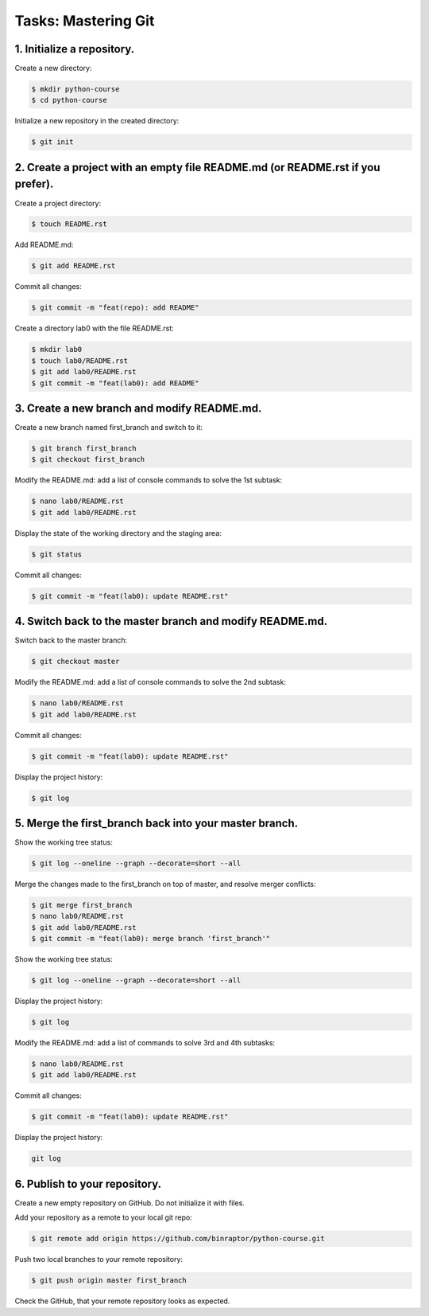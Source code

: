 ========================
**Tasks: Mastering Git**
========================

**1. Initialize a repository.**
~~~~~~~~~~~~~~~~~~~~~~~~~~~~~~~

Create a new directory:

.. code-block:: bash

	$ mkdir python-course
	$ cd python-course
	
Initialize a new repository in the created directory:

.. code-block:: bash

	$ git init

**2. Create a project with an empty file README.md (or README.rst if you prefer).**
~~~~~~~~~~~~~~~~~~~~~~~~~~~~~~~~~~~~~~~~~~~~~~~~~~~~~~~~~~~~~~~~~~~~~~~~~~~~~~~~~~~

Create a project directory:

.. code-block:: bash

	$ touch README.rst
	
Add README.md:

.. code-block:: bash

	$ git add README.rst

Commit all changes:

.. code-block:: bash

	$ git commit -m "feat(repo): add README"

Create a directory lab0 with the file README.rst:

.. code-block:: bash

	$ mkdir lab0
	$ touch lab0/README.rst
	$ git add lab0/README.rst
	$ git commit -m "feat(lab0): add README"

**3. Create a new branch and modify README.md.**
~~~~~~~~~~~~~~~~~~~~~~~~~~~~~~~~~~~~~~~~~~~~~~~~

Create a new branch named first_branch and switch to it:

.. code-block:: bash

	$ git branch first_branch
	$ git checkout first_branch

Modify the README.md: add a list of console commands to solve the 1st subtask:

.. code-block:: bash

	$ nano lab0/README.rst
	$ git add lab0/README.rst

Display the state of the working directory and the staging area:

.. code-block:: bash

	$ git status

Commit all changes:

.. code-block:: bash

	$ git commit -m "feat(lab0): update README.rst"

**4. Switch back to the master branch and modify README.md.**
~~~~~~~~~~~~~~~~~~~~~~~~~~~~~~~~~~~~~~~~~~~~~~~~~~~~~~~~~~~~~

Switch back to the master branch:

.. code-block:: bash

	$ git checkout master

Modify the README.md: add a list of console commands to solve the 2nd subtask:

.. code-block:: bash

	$ nano lab0/README.rst
	$ git add lab0/README.rst

Commit all changes:

.. code-block:: bash

	$ git commit -m "feat(lab0): update README.rst"

Display the project history:

.. code-block:: bash

	$ git log

**5. Merge the first_branch back into your master branch.**
~~~~~~~~~~~~~~~~~~~~~~~~~~~~~~~~~~~~~~~~~~~~~~~~~~~~~~~~~~~

Show the working tree status:

.. code-block:: bash

	$ git log --oneline --graph --decorate=short --all

Merge the changes made to the first_branch on top of master, and resolve merger conflicts:

.. code-block:: bash

	$ git merge first_branch
	$ nano lab0/README.rst
	$ git add lab0/README.rst
	$ git commit -m "feat(lab0): merge branch 'first_branch'"

Show the working tree status:

.. code-block:: bash

	$ git log --oneline --graph --decorate=short --all

Display the project history:

.. code-block:: bash

	$ git log

Modify the README.md: add a list of commands to solve 3rd and 4th subtasks:

.. code-block:: bash

	$ nano lab0/README.rst
	$ git add lab0/README.rst

Commit all changes:

.. code-block:: bash

	$ git commit -m "feat(lab0): update README.rst"

Display the project history:

.. code-block:: bash

	git log

**6. Publish to your repository.**
~~~~~~~~~~~~~~~~~~~~~~~~~~~~~~~~~~

Create a new empty repository on GitHub.
Do not initialize it with files.

Add your repository as a remote to your local git repo:

.. code-block:: bash

	$ git remote add origin https://github.com/binraptor/python-course.git

Push two local branches to your remote repository:

.. code-block:: bash

	$ git push origin master first_branch

Check the GitHub, that your remote repository looks as expected.
